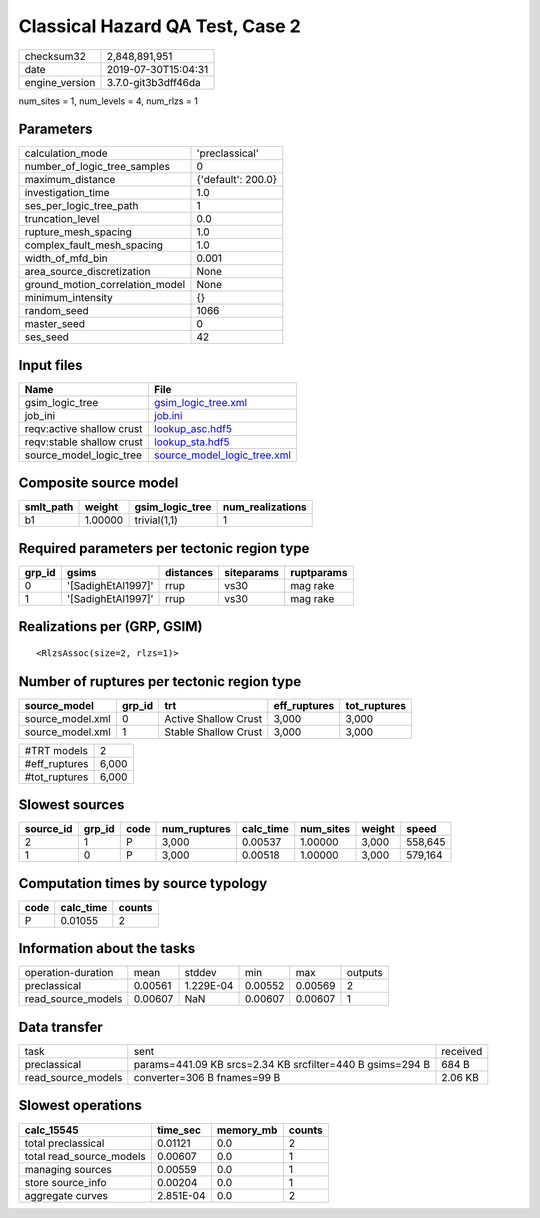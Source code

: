 Classical Hazard QA Test, Case 2
================================

============== ===================
checksum32     2,848,891,951      
date           2019-07-30T15:04:31
engine_version 3.7.0-git3b3dff46da
============== ===================

num_sites = 1, num_levels = 4, num_rlzs = 1

Parameters
----------
=============================== ==================
calculation_mode                'preclassical'    
number_of_logic_tree_samples    0                 
maximum_distance                {'default': 200.0}
investigation_time              1.0               
ses_per_logic_tree_path         1                 
truncation_level                0.0               
rupture_mesh_spacing            1.0               
complex_fault_mesh_spacing      1.0               
width_of_mfd_bin                0.001             
area_source_discretization      None              
ground_motion_correlation_model None              
minimum_intensity               {}                
random_seed                     1066              
master_seed                     0                 
ses_seed                        42                
=============================== ==================

Input files
-----------
========================= ============================================================
Name                      File                                                        
========================= ============================================================
gsim_logic_tree           `gsim_logic_tree.xml <gsim_logic_tree.xml>`_                
job_ini                   `job.ini <job.ini>`_                                        
reqv:active shallow crust `lookup_asc.hdf5 <lookup_asc.hdf5>`_                        
reqv:stable shallow crust `lookup_sta.hdf5 <lookup_sta.hdf5>`_                        
source_model_logic_tree   `source_model_logic_tree.xml <source_model_logic_tree.xml>`_
========================= ============================================================

Composite source model
----------------------
========= ======= =============== ================
smlt_path weight  gsim_logic_tree num_realizations
========= ======= =============== ================
b1        1.00000 trivial(1,1)    1               
========= ======= =============== ================

Required parameters per tectonic region type
--------------------------------------------
====== ================== ========= ========== ==========
grp_id gsims              distances siteparams ruptparams
====== ================== ========= ========== ==========
0      '[SadighEtAl1997]' rrup      vs30       mag rake  
1      '[SadighEtAl1997]' rrup      vs30       mag rake  
====== ================== ========= ========== ==========

Realizations per (GRP, GSIM)
----------------------------

::

  <RlzsAssoc(size=2, rlzs=1)>

Number of ruptures per tectonic region type
-------------------------------------------
================ ====== ==================== ============ ============
source_model     grp_id trt                  eff_ruptures tot_ruptures
================ ====== ==================== ============ ============
source_model.xml 0      Active Shallow Crust 3,000        3,000       
source_model.xml 1      Stable Shallow Crust 3,000        3,000       
================ ====== ==================== ============ ============

============= =====
#TRT models   2    
#eff_ruptures 6,000
#tot_ruptures 6,000
============= =====

Slowest sources
---------------
========= ====== ==== ============ ========= ========= ====== =======
source_id grp_id code num_ruptures calc_time num_sites weight speed  
========= ====== ==== ============ ========= ========= ====== =======
2         1      P    3,000        0.00537   1.00000   3,000  558,645
1         0      P    3,000        0.00518   1.00000   3,000  579,164
========= ====== ==== ============ ========= ========= ====== =======

Computation times by source typology
------------------------------------
==== ========= ======
code calc_time counts
==== ========= ======
P    0.01055   2     
==== ========= ======

Information about the tasks
---------------------------
================== ======= ========= ======= ======= =======
operation-duration mean    stddev    min     max     outputs
preclassical       0.00561 1.229E-04 0.00552 0.00569 2      
read_source_models 0.00607 NaN       0.00607 0.00607 1      
================== ======= ========= ======= ======= =======

Data transfer
-------------
================== ========================================================= ========
task               sent                                                      received
preclassical       params=441.09 KB srcs=2.34 KB srcfilter=440 B gsims=294 B 684 B   
read_source_models converter=306 B fnames=99 B                               2.06 KB 
================== ========================================================= ========

Slowest operations
------------------
======================== ========= ========= ======
calc_15545               time_sec  memory_mb counts
======================== ========= ========= ======
total preclassical       0.01121   0.0       2     
total read_source_models 0.00607   0.0       1     
managing sources         0.00559   0.0       1     
store source_info        0.00204   0.0       1     
aggregate curves         2.851E-04 0.0       2     
======================== ========= ========= ======